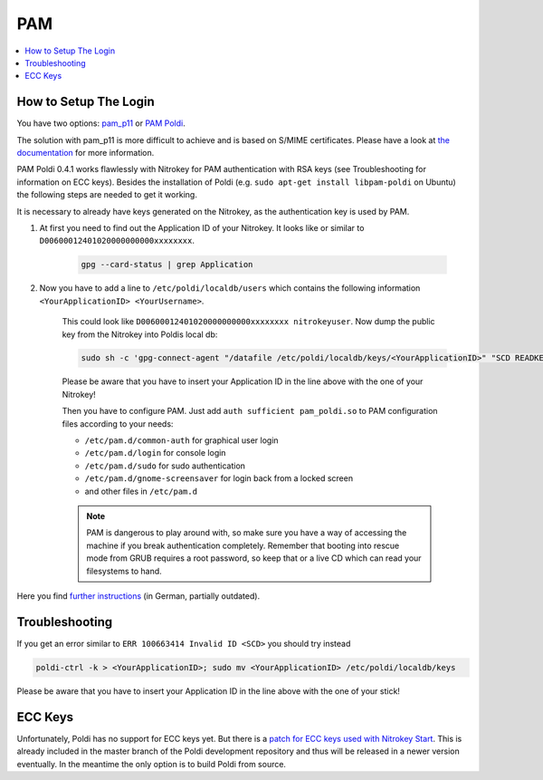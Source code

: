 PAM
===


.. contents:: :local:

How to Setup The Login
''''''''''''''''''''''

You have two options: `pam_p11 <https://github.com/OpenSC/pam_pkcs11>`__ or `PAM Poldi <https://wiki.ubuntuusers.de/Archiv/Authentifizierung_OpenPGP_SmartCard/>`__.

The solution with pam_p11 is more difficult to achieve and is based on S/MIME certificates. Please have a look at `the documentation <https://opensc.github.io/pam_pkcs11/doc/pam_pkcs11.html>`__ for more information.

PAM Poldi 0.4.1 works flawlessly with Nitrokey for PAM authentication with RSA keys (see Troubleshooting for information on ECC keys). Besides the installation of Poldi (e.g. ``sudo apt-get install libpam-poldi`` on Ubuntu) the following steps are needed to get it working.

It is necessary to already have keys generated on the Nitrokey, as the authentication key is used by PAM.

1. At first you need to find out the Application ID of your Nitrokey. It looks like or similar to ``D00600012401020000000000xxxxxxxx``. 

	.. code-block:: bash 
	
		gpg --card-status | grep Application

2. Now you have to add a line to ``/etc/poldi/localdb/users`` which contains the following information ``<YourApplicationID> <YourUsername>``.
   
	This could look like ``D00600012401020000000000xxxxxxxx nitrokeyuser``. Now dump the public key from the Nitrokey into Poldis local db:

	.. code-block:: bash

		sudo sh -c 'gpg-connect-agent "/datafile /etc/poldi/localdb/keys/<YourApplicationID>" "SCD READKEY --advanced OPENPGP.3" /bye'

	Please be aware that you have to insert your Application ID in the line above with the one of your Nitrokey!

	Then you have to configure PAM. Just add ``auth sufficient pam_poldi.so`` to PAM configuration files according to your needs:


	* ``/etc/pam.d/common-auth`` for graphical user login
	* ``/etc/pam.d/login`` for console login
	* ``/etc/pam.d/sudo`` for sudo authentication
	* ``/etc/pam.d/gnome-screensaver`` for login back from a locked screen 
	* and other files in ``/etc/pam.d``

	.. note:: PAM is dangerous to play around with, so make sure you have a way of accessing the machine if you break authentication completely. Remember that booting into rescue mode from GRUB requires a root password, so keep that or a live CD which can read your filesystems to hand.

Here you find `further instructions <https://wiki.ubuntuusers.de/Archiv/Authentifizierung_OpenPGP_SmartCard>`__ (in German, partially outdated).

Troubleshooting
'''''''''''''''

If you get an error similar to ``ERR 100663414 Invalid ID <SCD>`` you should try instead

.. code-block::
  
   poldi-ctrl -k > <YourApplicationID>; sudo mv <YourApplicationID> /etc/poldi/localdb/keys

Please be aware that you have to insert your Application ID in the line above with the one of your stick!

ECC Keys
''''''''
Unfortunately, Poldi has no support for ECC keys yet. But there is a `patch for ECC keys used with Nitrokey Start <https://dev.gnupg.org/T4009>`__. This is already included in the master branch of the Poldi development repository and thus will be released in a newer version eventually. In the meantime the only option is to build Poldi from source.
